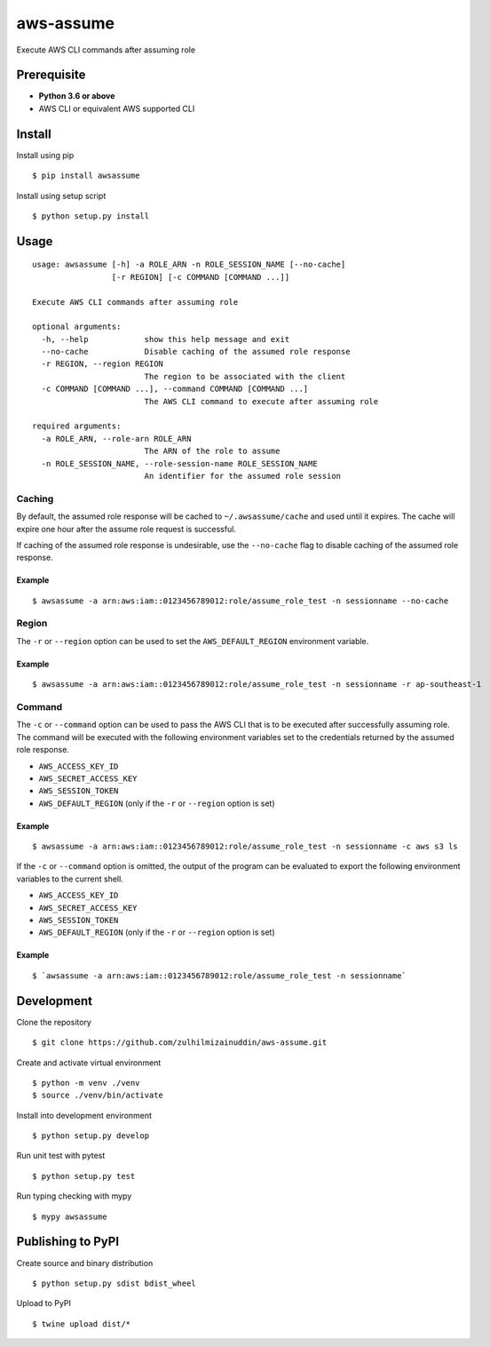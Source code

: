 aws-assume |Build Status| |Maintainability|
==========

Execute AWS CLI commands after assuming role

Prerequisite
------------

-  **Python 3.6 or above**
-  AWS CLI or equivalent AWS supported CLI

Install
-------

Install using pip

::

    $ pip install awsassume

Install using setup script

::

    $ python setup.py install

Usage
-----

::

    usage: awsassume [-h] -a ROLE_ARN -n ROLE_SESSION_NAME [--no-cache]
                     [-r REGION] [-c COMMAND [COMMAND ...]]

    Execute AWS CLI commands after assuming role

    optional arguments:
      -h, --help            show this help message and exit
      --no-cache            Disable caching of the assumed role response
      -r REGION, --region REGION
                            The region to be associated with the client
      -c COMMAND [COMMAND ...], --command COMMAND [COMMAND ...]
                            The AWS CLI command to execute after assuming role

    required arguments:
      -a ROLE_ARN, --role-arn ROLE_ARN
                            The ARN of the role to assume
      -n ROLE_SESSION_NAME, --role-session-name ROLE_SESSION_NAME
                            An identifier for the assumed role session

Caching
~~~~~~~

By default, the assumed role response will be cached to ``~/.awsassume/cache`` and used until it expires.
The cache will expire one hour after the assume role request is successful.

If caching of the assumed role response is undesirable, use the ``--no-cache`` flag to disable caching of the assumed role response.

Example
^^^^^^^

::

    $ awsassume -a arn:aws:iam::0123456789012:role/assume_role_test -n sessionname --no-cache

Region
~~~~~~

The ``-r`` or ``--region`` option can be used to set the ``AWS_DEFAULT_REGION`` environment variable.

Example
^^^^^^^

::

    $ awsassume -a arn:aws:iam::0123456789012:role/assume_role_test -n sessionname -r ap-southeast-1

Command
~~~~~~~

The ``-c`` or ``--command`` option can be used to pass the AWS CLI that is to be executed after successfully assuming role.
The command will be executed with the following environment variables set to the credentials returned by the assumed role response.

- ``AWS_ACCESS_KEY_ID``
- ``AWS_SECRET_ACCESS_KEY``
- ``AWS_SESSION_TOKEN``
- ``AWS_DEFAULT_REGION`` (only if the ``-r`` or ``--region`` option is set)

Example
^^^^^^^

::

    $ awsassume -a arn:aws:iam::0123456789012:role/assume_role_test -n sessionname -c aws s3 ls

If the ``-c`` or ``--command`` option is omitted, the output of the program can be evaluated to export the following environment variables to the current shell.

- ``AWS_ACCESS_KEY_ID``
- ``AWS_SECRET_ACCESS_KEY`` 
- ``AWS_SESSION_TOKEN``
- ``AWS_DEFAULT_REGION`` (only if the ``-r`` or ``--region`` option is set)

Example
^^^^^^^

::

    $ `awsassume -a arn:aws:iam::0123456789012:role/assume_role_test -n sessionname`

Development
-----------

Clone the repository

::

    $ git clone https://github.com/zulhilmizainuddin/aws-assume.git

Create and activate virtual environment

::

    $ python -m venv ./venv
    $ source ./venv/bin/activate

Install into development environment

::

    $ python setup.py develop

Run unit test with pytest

::

    $ python setup.py test

Run typing checking with mypy

::

    $ mypy awsassume

Publishing to PyPI
------------------

Create source and binary distribution

::

    $ python setup.py sdist bdist_wheel

Upload to PyPI

::

    $ twine upload dist/*

.. |Build Status| image:: https://travis-ci.org/zulhilmizainuddin/aws-assume.svg?branch=master
   :target: https://travis-ci.org/zulhilmizainuddin/aws-assume
.. |Maintainability| image:: https://api.codeclimate.com/v1/badges/cc17f352128d8ce24a9c/maintainability
   :target: https://codeclimate.com/github/zulhilmizainuddin/aws-assume/maintainability